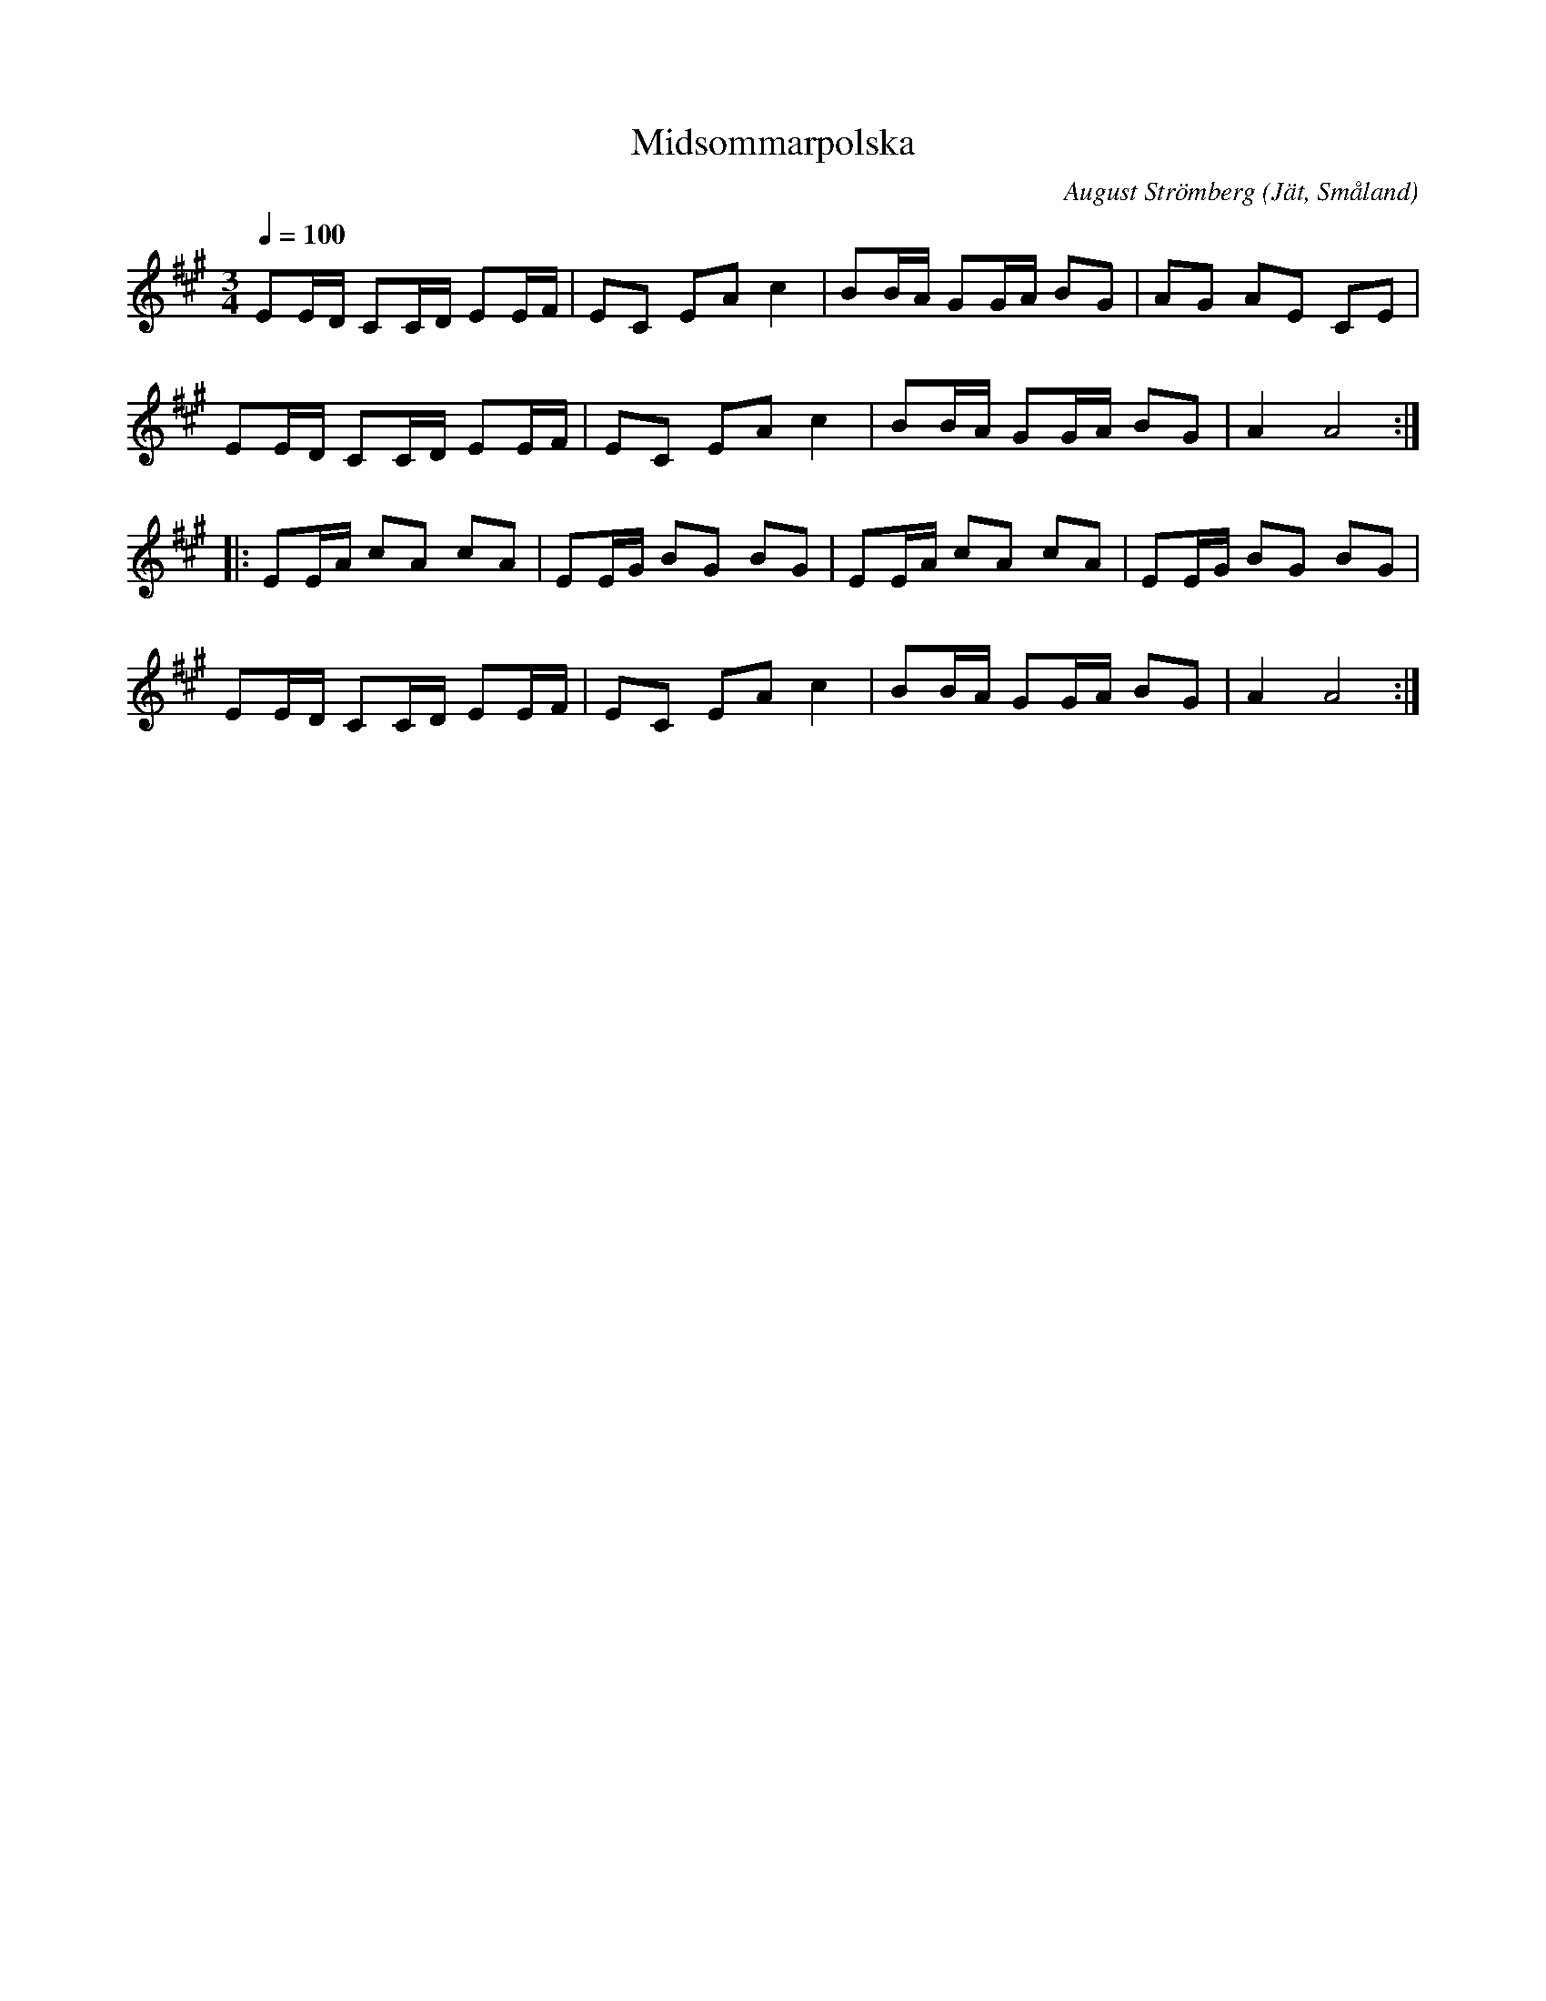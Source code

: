 %%abc-charset utf-8

X:1
T: Midsommarpolska
M: 3/4
L: 1/16
C: August Strömberg
O: Jät, Småland
Q: 1/4=100
Z: Peter Svensson
R: Polska
K: A
   E2ED C2CD E2EF | E2C2 E2A2 c4   | B2BA G2GA B2G2 | A2G2 A2E2 C2E2  |
   E2ED C2CD E2EF | E2C2 E2A2 c4   | B2BA G2GA B2G2 | A4   A8        :|
|: E2EA c2A2 c2A2 | E2EG B2G2 B2G2 | E2EA c2A2 c2A2 | E2EG B2G2 B2G2  |
   E2ED C2CD E2EF | E2C2 E2A2 c4   | B2BA G2GA B2G2 | A4   A8        :|

